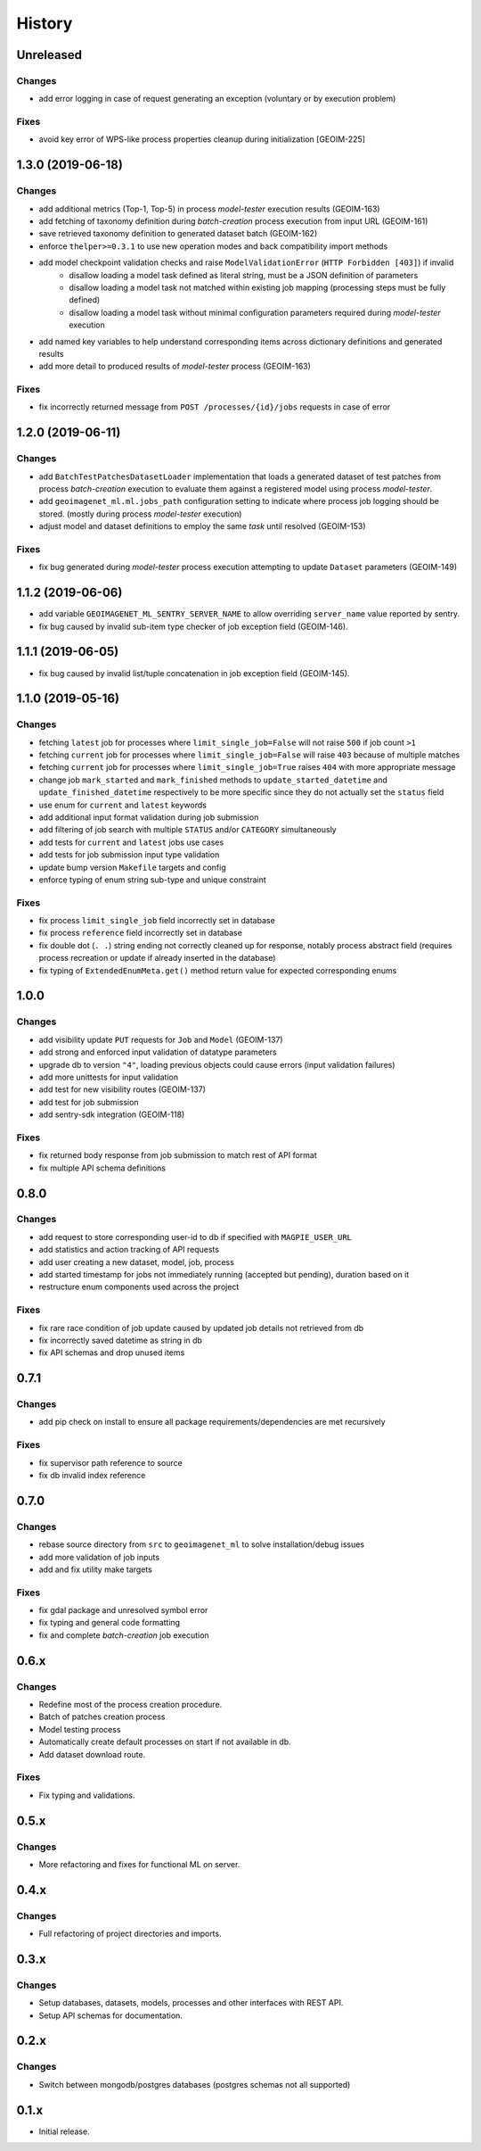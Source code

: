 .. :changelog:

History
=======

Unreleased
---------------------

Changes
~~~~~~~~~~~~~~~~~~~~~
* add error logging in case of request generating an exception (voluntary or by execution problem)

Fixes
~~~~~~~~~~~~~~~~~~~~~
* avoid key error of WPS-like process properties cleanup during initialization [GEOIM-225]

1.3.0 (2019-06-18)
---------------------

Changes
~~~~~~~~~~~~~~~~~~~~~
* add additional metrics (Top-1, Top-5) in process `model-tester` execution results (GEOIM-163)
* add fetching of taxonomy definition during `batch-creation` process execution from input URL (GEOIM-161)
* save retrieved taxonomy definition to generated dataset batch (GEOIM-162)
* enforce ``thelper>=0.3.1`` to use new operation modes and back compatibility import methods
* add model checkpoint validation checks and raise ``ModelValidationError`` (``HTTP Forbidden [403]``) if invalid
    - disallow loading a model task defined as literal string, must be a JSON definition of parameters
    - disallow loading a model task not matched within existing job mapping (processing steps must be fully defined)
    - disallow loading a model task without minimal configuration parameters required during `model-tester` execution
* add named key variables to help understand corresponding items across dictionary definitions and generated results
* add more detail to produced results of `model-tester` process (GEOIM-163)

Fixes
~~~~~~~~~~~~~~~~~~~~~
* fix incorrectly returned message from ``POST /processes/{id}/jobs`` requests in case of error

1.2.0 (2019-06-11)
---------------------

Changes
~~~~~~~~~~~~~~~~~~~~~
* add ``BatchTestPatchesDatasetLoader`` implementation that loads a generated dataset of test patches from process
  `batch-creation` execution to evaluate them against a registered model using process `model-tester`.
* add ``geoimagenet_ml.ml.jobs_path`` configuration setting to indicate where process job logging should be stored.
  (mostly during process `model-tester` execution)
* adjust model and dataset definitions to employ the same `task` until resolved (GEOIM-153)

Fixes
~~~~~~~~~~~~~~~~~~~~~
* fix bug generated during `model-tester` process execution attempting to update ``Dataset`` parameters (GEOIM-149)

1.1.2 (2019-06-06)
---------------------

* add variable ``GEOIMAGENET_ML_SENTRY_SERVER_NAME`` to allow overriding ``server_name`` value reported by sentry.
* fix bug caused by invalid sub-item type checker of job exception field (GEOIM-146).

1.1.1 (2019-06-05)
---------------------

* fix bug caused by invalid list/tuple concatenation in job exception field (GEOIM-145).

1.1.0 (2019-05-16)
---------------------

Changes
~~~~~~~~~~~~~~~~~~~~~
* fetching ``latest`` job for processes where ``limit_single_job=False`` will not raise ``500`` if job count ``>1``
* fetching ``current`` job for processes where ``limit_single_job=False`` will raise ``403`` because of multiple matches
* fetching ``current`` job for processes where ``limit_single_job=True`` raises ``404`` with more appropriate message
* change job ``mark_started`` and ``mark_finished`` methods to ``update_started_datetime`` and
  ``update_finished_datetime`` respectively to be more specific since they do not actually set the ``status`` field
* use enum for ``current`` and ``latest`` keywords
* add additional input format validation during job submission
* add filtering of job search with multiple ``STATUS`` and/or ``CATEGORY`` simultaneously
* add tests for ``current`` and ``latest`` jobs use cases
* add tests for job submission input type validation
* update bump version ``Makefile`` targets and config
* enforce typing of enum string sub-type and unique constraint

Fixes
~~~~~~~~~~~~~~~~~~~~~
* fix process ``limit_single_job`` field incorrectly set in database
* fix process ``reference`` field incorrectly set in database
* fix double dot (``. .``) string ending not correctly cleaned up for response, notably process abstract field
  (requires process recreation or update if already inserted in the database)
* fix typing of ``ExtendedEnumMeta.get()`` method return value for expected corresponding enums

1.0.0
---------------------

Changes
~~~~~~~~~~~~~~~~~~~~~
* add visibility update ``PUT`` requests for ``Job`` and ``Model`` (GEOIM-137)
* add strong and enforced input validation of datatype parameters
* upgrade db to version ``"4"``, loading previous objects could cause errors (input validation failures)
* add more unittests for input validation
* add test for new visibility routes (GEOIM-137)
* add test for job submission
* add sentry-sdk integration (GEOIM-118)

Fixes
~~~~~~~~~~~~~~~~~~~~~
* fix returned body response from job submission to match rest of API format
* fix multiple API schema definitions

0.8.0
---------------------

Changes
~~~~~~~~~~~~~~~~~~~~~
* add request to store corresponding user-id to db if specified with ``MAGPIE_USER_URL``
* add statistics and action tracking of API requests
* add user creating a new dataset, model, job, process
* add started timestamp for jobs not immediately running (accepted but pending), duration based on it
* restructure enum components used across the project

Fixes
~~~~~~~~~~~~~~~~~~~~~
* fix rare race condition of job update caused by updated job details not retrieved from db
* fix incorrectly saved datetime as string in db
* fix API schemas and drop unused items

0.7.1
---------------------

Changes
~~~~~~~~~~~~~~~~~~~~~
* add pip check on install to ensure all package requirements/dependencies are met recursively

Fixes
~~~~~~~~~~~~~~~~~~~~~
* fix supervisor path reference to source
* fix db invalid index reference

0.7.0
---------------------

Changes
~~~~~~~~~~~~~~~~~~~~~
* rebase source directory from ``src`` to ``geoimagenet_ml`` to solve installation/debug issues
* add more validation of job inputs
* add and fix utility make targets

Fixes
~~~~~~~~~~~~~~~~~~~~~
* fix gdal package and unresolved symbol error
* fix typing and general code formatting
* fix and complete `batch-creation` job execution

0.6.x
---------------------

Changes
~~~~~~~~~~~~~~~~~~~~~
* Redefine most of the process creation procedure.
* Batch of patches creation process
* Model testing process
* Automatically create default processes on start if not available in db.
* Add dataset download route.

Fixes
~~~~~~~~~~~~~~~~~~~~~
* Fix typing and validations.

0.5.x
---------------------

Changes
~~~~~~~~~~~~~~~~~~~~~
* More refactoring and fixes for functional ML on server.

0.4.x
---------------------

Changes
~~~~~~~~~~~~~~~~~~~~~
* Full refactoring of project directories and imports.

0.3.x
---------------------

Changes
~~~~~~~~~~~~~~~~~~~~~
* Setup databases, datasets, models, processes and other interfaces with REST API.
* Setup API schemas for documentation.

0.2.x
---------------------

Changes
~~~~~~~~~~~~~~~~~~~~~
* Switch between mongodb/postgres databases (postgres schemas not all supported)

0.1.x
---------------------

* Initial release.
